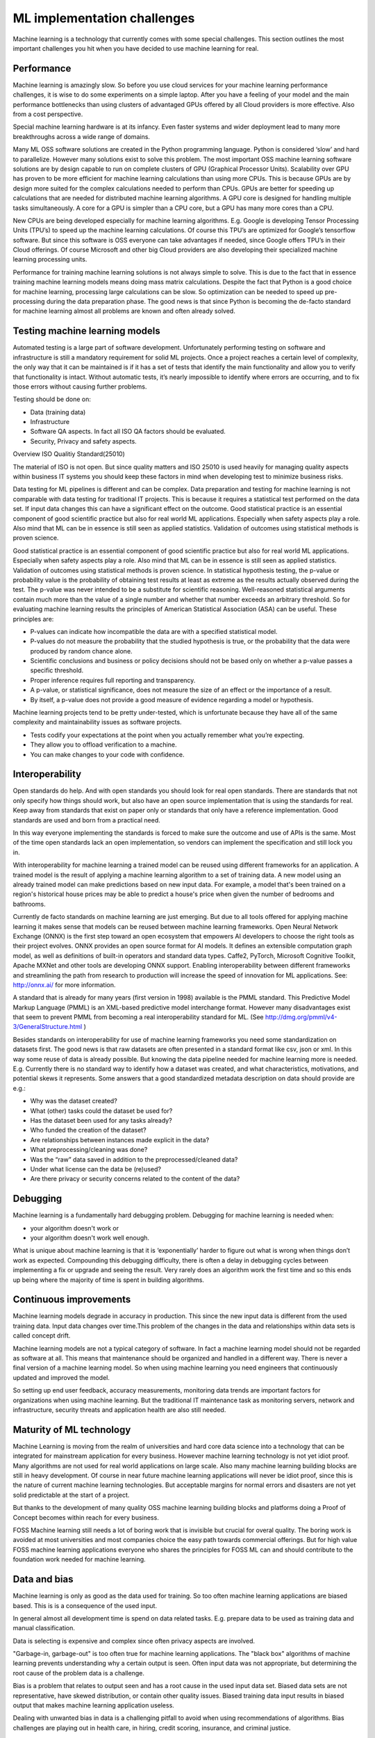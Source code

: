 ML implementation challenges
==============================

Machine learning is a technology that currently comes with some special challenges.
This section outlines the most important challenges you hit when you have decided to use machine learning for real.

.. image:: /images/ml-challenges.png
   :alt: ML Implementation challenges
   :align: center 



Performance
---------------

Machine learning is amazingly slow. So before you use cloud services for your machine learning performance challenges, it is wise to do some experiments on a simple laptop. After you have a feeling of your model and the main performance bottlenecks than using clusters of advantaged GPUs offered by all Cloud providers is more effective. Also from a cost perspective. 

Special machine learning hardware is at its infancy. Even faster systems and wider deployment lead to many more breakthroughs across a wide range of domains.


Many ML OSS software solutions are created in the Python programming language. Python is considered ‘slow’ and hard to parallelize. However many solutions exist to solve this problem. The most important OSS machine learning software solutions are by design capable to run on complete clusters of GPU (Graphical Processor Units). Scalability over GPU has proven to be more efficient for machine learning calculations than using more CPUs. This is because GPUs are by design more suited for the complex calculations needed to perform than CPUs.
GPUs are better for speeding up calculations that are needed for distributed machine learning algorithms. A GPU core is designed for handling multiple tasks simultaneously. A core for a GPU is simpler than a CPU core, but a GPU has many more cores than a CPU. 


New CPUs are being developed especially for machine learning algorithms. E.g. Google is developing Tensor Processing Units (TPU’s) to speed up the machine learning calculations. Of course this TPU’s are optimized for Google’s tensorflow software. But since this software is OSS everyone can take advantages if needed, since Google offers TPU’s in their Cloud offerings. Of course Microsoft and other big Cloud providers are also developing their specialized machine learning processing units.

Performance for training machine learning solutions is not always simple to solve. This is due to the fact that in essence training machine learning models means doing mass matrix calculations. Despite the fact that Python is a good choice for machine learning, processing large calculations can be slow. So optimization can be needed to speed up pre-processing during the data preparation phase. The good news is that since Python is becoming the de-facto standard for machine learning almost all problems are known and often already solved.


Testing machine learning models
---------------------------------

Automated testing is a large part of software development. Unfortunately performing testing on software and infrastructure is still a mandatory  requirement for solid ML projects. 
Once a project reaches a certain level of complexity, the only way that it can be maintained is if it has a set of tests that identify the main functionality and allow you to verify that functionality is intact. Without automatic tests, it’s nearly impossible to identify where errors are occurring, and to fix those errors without causing further problems.

Testing should be done on:

- Data (training data)
- Infrastructure
- Software QA aspects. In fact all ISO QA factors should be evaluated. 
- Security, Privacy and safety aspects.

Overview ISO Qualitiy Standard(25010)

.. image:: /images/iso-25010.png  
   :alt: Typical NLP Architecture 
   :align: center 

The material of ISO is not open. But since quality matters and ISO 25010 is used heavily for managing quality aspects within business IT systems you should keep these factors in mind when developing test to minimize business risks.

Data testing for ML pipelines is different and can be complex. Data preparation and testing for machine learning  is not comparable with data testing for traditional IT projects. This is because it requires a statistical test performed on the data set. If input data changes this can have a significant effect on the outcome. 
Good statistical practice is an essential component of good scientific practice but also for real world ML applications. Especially when safety aspects play a role. Also mind that ML can be in essence is still seen as applied statistics. Validation of outcomes using statistical methods is proven science. 


Good statistical practice is an essential component of good scientific practice but also for real world ML applications. Especially when safety aspects play a role. Also mind that ML can be in essence is still seen as applied statistics. Validation of outcomes using statistical methods is proven science. 
In statistical hypothesis testing, the p-value or probability value is the probability of obtaining test results at least as extreme as the results actually observed during the test.
The p-value was never intended to be a substitute for scientific reasoning. Well-reasoned statistical arguments contain much more than the value of a single number and whether that number exceeds an arbitrary threshold. So for evaluating machine learning results the principles of American Statistical Association (ASA) can be useful. These principles are:

* P-values can indicate how incompatible the data are with a specified statistical model.
* P-values do not measure the probability that the studied hypothesis is true, or the probability that the data were produced by random chance alone. 
* Scientific conclusions and business or policy decisions should not be based only on whether a p-value passes a specific threshold. 
* Proper inference requires full reporting and transparency.  
* A p-value, or statistical significance, does not measure the size of an effect or the importance of a result.
* By itself, a p-value does not provide a good measure of evidence regarding a model or hypothesis. 



Machine learning projects tend to be pretty under-tested, which is unfortunate because they have all of the same complexity and maintainability issues as software projects.

* Tests codify your expectations at the point when you actually remember what you’re expecting.
* They allow you to offload verification to a machine.
* You can make changes to your code with confidence.



Interoperability
-----------------

Open standards do help. And with open standards you should look for real open standards. There are standards that not only specify how things should work, but also have an open source implementation that is using the standards for real. Keep away from standards that exist on paper only or standards that only have a reference implementation. Good standards are used and born from a practical need. 

In this way everyone implementing the standards is forced to make sure the outcome and use of APIs is the same. Most of the time open standards lack an open implementation, so vendors can implement the specification and still lock you in. 

With interoperability for machine learning a trained model can be reused using different frameworks for an application. A trained model is the result of applying a machine learning algorithm to a set of training data. A new model using an already trained model can make predictions based on new input data. For example, a model that's been trained on a region's historical house prices may be able to predict a house's price when given the number of bedrooms and bathrooms.


Currently de facto standards on machine learning are just emerging. But due to all tools offered for applying machine learning it makes sense that models can be reused between machine learning frameworks.
Open Neural Network Exchange (ONNX) is the first step toward an open ecosystem that empowers AI developers to choose the right tools as their project evolves. ONNX provides an open source format for AI models. It defines an extensible computation graph model, as well as definitions of built-in operators and standard data types. 
Caffe2, PyTorch, Microsoft Cognitive Toolkit, Apache MXNet and other tools are developing ONNX support. Enabling interoperability between different frameworks and streamlining the path from research to production will increase the speed of innovation for ML applications.
See: http://onnx.ai/ for more information.

A standard that is already for many years (first version in 1998) available is the PMML standard. This Predictive Model Markup Language (PMML) is an XML-based predictive model interchange format. However many disadvantages exist that seem to prevent PMML from becoming a real interoperability standard for ML. (See http://dmg.org/pmml/v4-3/GeneralStructure.html ) 


Besides standards on interoperability for use of machine learning frameworks you need some standardization on datasets first. The good news is that raw datasets are often presented in a standard format like csv, json or xml. In this way some reuse of data is already possible. But knowing the data pipeline needed for machine learning more is needed. E.g. Currently there is no standard way to identify how a dataset was created, and what characteristics, motivations, and potential skews it represents.
Some answers that a good standardized metadata description on data should provide are e.g.:

* Why was the dataset created?
* What (other) tasks could the dataset be used for?
* Has the dataset been used for any tasks already?
* Who funded the creation of the dataset?
* Are relationships between instances made explicit in the data? 
* What preprocessing/cleaning was done?
* Was the “raw” data saved in addition to the preprocessed/cleaned data?
* Under what license can the data be (re)used?
* Are there privacy or security concerns related to the content of the data?


Debugging
----------

Machine learning is a fundamentally hard debugging problem. Debugging for machine learning is needed when:

- your algorithm doesn't work or 
- your algorithm doesn't work well enough.

What is unique about machine learning is that it is ‘exponentially’ harder to figure out what is wrong when things don’t work as expected. Compounding this debugging difficulty, there is often a delay in debugging cycles between implementing a fix or upgrade and seeing the result. Very rarely does an algorithm work the first time and so this ends up being where the majority of time is spent in building algorithms.



Continuous improvements
------------------------------

Machine learning models degrade in accuracy in production. This since the new input data is  different from the used training data. Input data changes over time.This problem of the changes in the data and relationships within data sets is called concept drift. 

Machine learning models are not a typical category of software. In fact a machine learning model should not be regarded as software at all. This means that maintenance should be organized and handled in a different way. There is never a final version of a machine learning model. So when using machine learning you need engineers that continuously updated and improved the model. 

So setting up end user feedback, accuracy measurements, monitoring data trends are important factors for organizations when using machine learning. But the traditional IT maintenance task as monitoring servers, network and infrastructure, security threats and application health are also still needed.

Maturity of ML technology
--------------------------

Machine Learning is moving from the realm of universities and hard core data science into a technology that can be integrated for mainstream application for every business. However machine learning technology is not yet idiot proof. Many algorithms are not used for real world applications on large scale. Also many machine learning building blocks are still in heavy development. Of course in near future machine learning applications will never be idiot proof, since this is the nature of current machine learning technologies. But acceptable margins for normal errors and disasters are not yet solid predictable at the start of a project. 


But thanks to the development of many quality OSS machine learning building blocks and platforms doing a Proof of Concept becomes within reach for every business. 

FOSS Machine learning still needs a lot of boring work that is invisible but crucial for overal quality. The boring work is avoided at most universities and most companies choice the easy path towards commercial offerings. But for high value FOSS machine learning applications everyone who shares the principles for FOSS ML can and should contribute to the foundation work needed for machine learning.

.. image:: /images/business-quadrants.png 
   :alt: Types of work for Machine Learning 
   :align: center 



Data and bias
----------------

Machine learning is only as good as the data used for training. So too often machine learning applications are biased based. This is is a consequence of the used input.

In general almost all development time is spend on data related tasks. E.g. prepare data to be used as training data and manual classification.

Data is selecting is expensive and complex since often privacy aspects are involved.

"Garbage-in, garbage-out" is too often true for machine learning applications. The "black box" algorithms of machine learning prevents understanding why a certain output is seen. Often input data was not appropriate, but determining the root cause of the problem data is a challenge.

Bias is a problem that relates to output seen and has a root cause in the used input data set. Biased data sets are not representative, have skewed distribution, or contain other quality issues. Biased training data input results in biased output that makes machine learning application useless. 

Dealing with unwanted bias in data is a challenging pitfall to avoid when using recommendations of algorithms. Bias challenges are playing out in health care, in hiring, credit scoring, insurance, and criminal justice.

When evaluating outcomes of machine learning applications there are many ways you can be fooled. Common data quality aspects to be aware of are:

* Cherry picking: Only results that fit the claim are included. 
* Survivorship bias: Drawing conclusions from an incomplete set of data, because that data has survived the selection criteria.
* False causality: Falsely assuming when two events appear related that one must have caused the other. 
* Sampling bias: drawing conclusions from a set of data that isn’t representative of the population you are trying to understand.
* Hawthorne effect: The act of monitoring someone affects their behaviour, leading to spurious findings. Also known as the observer effect.
* MCNamara fallacy: Relying solely on metrics in complex situations and losing sight of the bigger picture.




Machine learning can be easily susceptible to attacks and notoriously difficult to control. Some people are collecting public information regarding machine learning disasters and unethical applications in practice. A few examples:

* AI-based Gaydar - Artificial intelligence can accurately guess whether people are gay or straight based on photos of their faces, according to new research that suggests machines can have significantly better “gaydar” than humans. 

* Infer Genetic Disease From Your Face - DeepGestalt can accurately identify some rare genetic disorders using a photograph of a patient's face. This could lead to payers and employers potentially analyzing facial images and discriminating against individuals who have pre-existing conditions or developing medical complications. [Nature Paper]

* Racist Chat Bots - Microsoft chatbot called Tay spent a day learning from Twitter and began spouting antisemitic messages.

* Social Media Propaganda - The Military is studying and using data-driven social media propaganda to manipulate news feeds in order to change the perceptions of military actions. 

* Infer Criminality From Your Face - A program that judges if you’re a criminal from your facial features. 

For the complete list and more examples, see: https://github.com/daviddao/awful-ai

Data quality and problems to get your data quality right before starting should be your  greatest concern when starting with machine learning with a goal to develop a real production application.


Quality of Machine Learning frameworks
----------------------------------------

Only a few people understand the complex mathematical algorithms behind machine learning. History learns that implementing an algorithms into software correctly has proven to be very complex and difficult. When you use FOSS machine learning software you have one large advantage over commercial 'black-box' software: You can inspect the software of ask some agency to provide a quality audit. 

The recent years there is a continuous growth of open machine learning tools and frameworks.Determining which toolkits are good enough for your business case is not trivial. 

A simple checklist to start with this challenge:

* A clear description of the used mathematical model and algorithm used must be available.

* All source code, including all dependencies, including external libraries must be available for download and specified.

* A test suite so you can analyse the machine learning framework (time, sample size) of the algorithm should be available.

* A healthy open community should be active around the framework and eco-system. A healthy FOSS community has a written way of working, so it is transparent how governance of the software is arranged. 

* Openness: It should be transparent why people and companies contribute to the FOSS machines learning software. 



